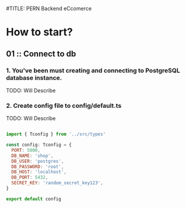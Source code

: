#TITLE: PERN Backend eCcomerce

* How to start?
** 01 :: Connect to db
*** 1. You've been must creating and connecting to PostgreSQL database instance.

TODO: Will Describe

*** 2. Create config file to config/default.ts

TODO: Will Describe

#+begin_src js :tangle config/default.ts

import { Tconfig } from '../src/types'

const config: Tconfig = {
  PORT: 5000,
  DB_NAME: 'shop',
  DB_USER: 'postgres',
  DB_PASSWORD: 'root',
  DB_HOST: 'localhost',
  DB_PORT: 5432,
  SECRET_KEY: 'random_secret_key123',
}

export default config

#+end_src
